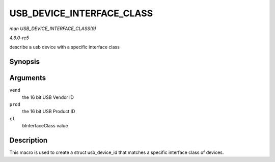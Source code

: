 .. -*- coding: utf-8; mode: rst -*-

.. _API-USB-DEVICE-INTERFACE-CLASS:

==========================
USB_DEVICE_INTERFACE_CLASS
==========================

*man USB_DEVICE_INTERFACE_CLASS(9)*

*4.6.0-rc5*

describe a usb device with a specific interface class


Synopsis
========

.. c:function:: USB_DEVICE_INTERFACE_CLASS( vend, prod, cl )

Arguments
=========

``vend``
    the 16 bit USB Vendor ID

``prod``
    the 16 bit USB Product ID

``cl``
    bInterfaceClass value


Description
===========

This macro is used to create a struct usb_device_id that matches a
specific interface class of devices.


.. ------------------------------------------------------------------------------
.. This file was automatically converted from DocBook-XML with the dbxml
.. library (https://github.com/return42/sphkerneldoc). The origin XML comes
.. from the linux kernel, refer to:
..
.. * https://github.com/torvalds/linux/tree/master/Documentation/DocBook
.. ------------------------------------------------------------------------------
